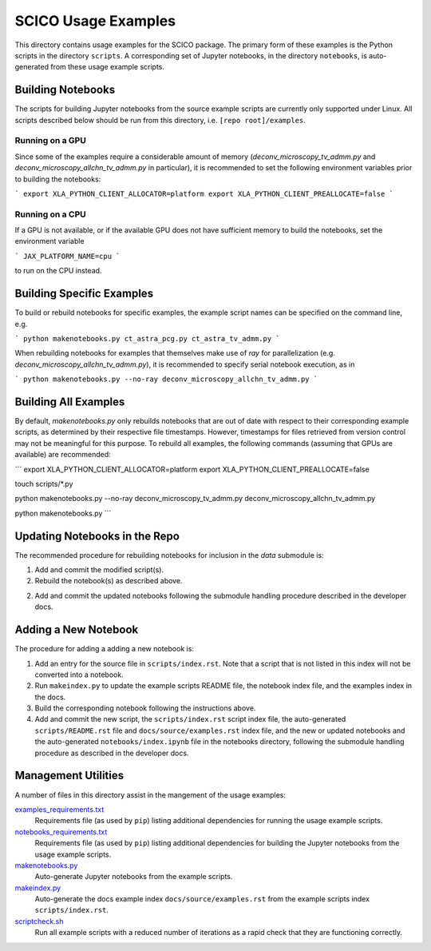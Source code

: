 SCICO Usage Examples
====================

This directory contains usage examples for the SCICO package. The primary form of these examples is the Python scripts in the directory ``scripts``. A corresponding set of Jupyter notebooks, in the directory ``notebooks``, is auto-generated from these usage example scripts.


Building Notebooks
------------------

The scripts for building Jupyter notebooks from the source example scripts are currently only supported under Linux. All scripts described below should be run from this directory, i.e. ``[repo root]/examples``.


Running on a GPU
^^^^^^^^^^^^^^^^

Since some of the examples require a considerable amount of memory (`deconv_microscopy_tv_admm.py` and `deconv_microscopy_allchn_tv_admm.py` in particular), it is recommended to set the following environment variables prior to building the notebooks:

```
export XLA_PYTHON_CLIENT_ALLOCATOR=platform
export XLA_PYTHON_CLIENT_PREALLOCATE=false
```

Running on a CPU
^^^^^^^^^^^^^^^^

If a GPU is not available, or if the available GPU does not have sufficient memory to build the notebooks, set the environment variable

```
JAX_PLATFORM_NAME=cpu
```

to run on the CPU instead.


Building Specific Examples
--------------------------

To build or rebuild notebooks for specific examples, the example script names can be specified on the command line, e.g.

```
python makenotebooks.py ct_astra_pcg.py ct_astra_tv_admm.py
```

When rebuilding notebooks for examples that themselves make use of `ray`
for parallelization (e.g. `deconv_microscopy_allchn_tv_admm.py`), it is recommended to specify serial notebook execution, as in

```
python makenotebooks.py --no-ray deconv_microscopy_allchn_tv_admm.py
```

Building All Examples
---------------------

By default, `makenotebooks.py` only rebuilds notebooks that are out of date with respect to their corresponding example scripts, as determined by their respective file timestamps. However, timestamps for files retrieved from version control may not be meaningful for this purpose. To rebuild all examples, the following commands (assuming that GPUs are available) are recommended:

```
export XLA_PYTHON_CLIENT_ALLOCATOR=platform
export XLA_PYTHON_CLIENT_PREALLOCATE=false

touch scripts/*.py

python makenotebooks.py --no-ray deconv_microscopy_tv_admm.py deconv_microscopy_allchn_tv_admm.py

python makenotebooks.py
```


Updating Notebooks in the Repo
------------------------------

The recommended procedure for rebuilding notebooks for inclusion in the `data` submodule is:

1. Add and commit the modified script(s).

2. Rebuild the notebook(s) as described above.

2. Add and commit the updated notebooks following the submodule handling procedure described in the developer docs.


Adding a New Notebook
---------------------

The procedure for adding a adding a new notebook is:

1. Add an entry for the source file in ``scripts/index.rst``. Note that a script that is not listed in this index will not be converted into a notebook.

2. Run ``makeindex.py`` to update the example scripts README file, the notebook index file, and the examples index in the docs.

3. Build the corresponding notebook following the instructions above.

4. Add and commit the new script, the ``scripts/index.rst`` script index file, the auto-generated ``scripts/README.rst`` file and ``docs/source/examples.rst`` index file, and the new or updated notebooks and the auto-generated ``notebooks/index.ipynb`` file in the notebooks directory, following the submodule handling procedure as described in the developer docs.



Management Utilities
--------------------

A number of files in this directory assist in the mangement of the usage examples:

`examples_requirements.txt <examples_requirements.txt>`_
   Requirements file (as used by ``pip``) listing additional dependencies for running the usage example scripts.

`notebooks_requirements.txt <examples_requirements.txt>`_
   Requirements file (as used by ``pip``) listing additional dependencies for building the Jupyter notebooks from the usage example scripts.

`makenotebooks.py <makenotebooks.py>`_
   Auto-generate Jupyter notebooks from the example scripts.

`makeindex.py <makeindex.py>`_
   Auto-generate the docs example index ``docs/source/examples.rst`` from the example scripts index ``scripts/index.rst``.

`scriptcheck.sh <scriptcheck.sh>`_
   Run all example scripts with a reduced number of iterations as a rapid check that they are functioning correctly.
